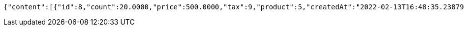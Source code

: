 [source,options="nowrap"]
----
{"content":[{"id":8,"count":20.0000,"price":500.0000,"tax":9,"product":5,"createdAt":"2022-02-13T16:48:35.238794","updatedAt":"2022-02-13T16:48:35.238804"}],"pageable":{"sort":{"empty":true,"sorted":false,"unsorted":true},"offset":0,"pageNumber":0,"pageSize":2,"paged":true,"unpaged":false},"totalPages":1,"totalElements":1,"last":true,"size":2,"number":0,"sort":{"empty":true,"sorted":false,"unsorted":true},"numberOfElements":1,"first":true,"empty":false}
----